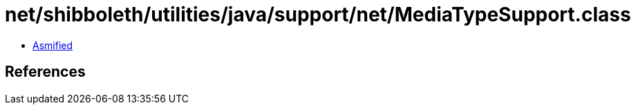 = net/shibboleth/utilities/java/support/net/MediaTypeSupport.class

 - link:MediaTypeSupport-asmified.java[Asmified]

== References

